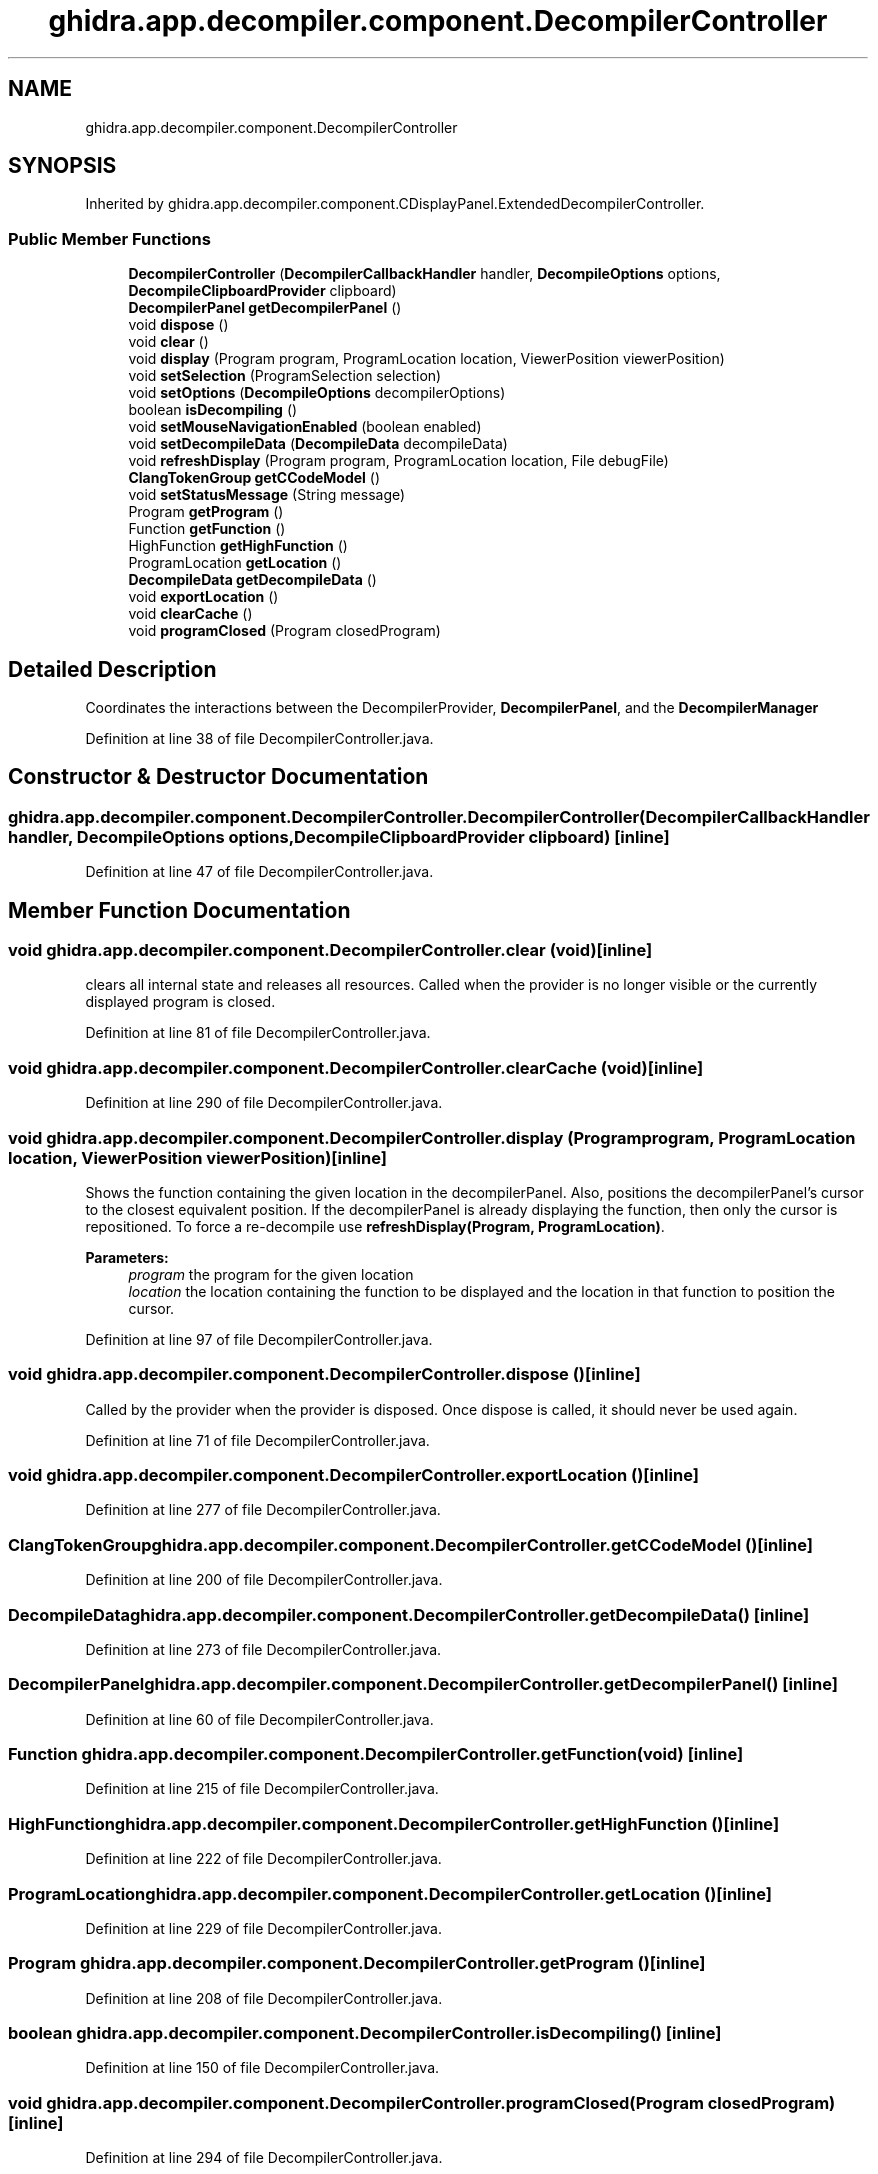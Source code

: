 .TH "ghidra.app.decompiler.component.DecompilerController" 3 "Sun Apr 14 2019" "decompile" \" -*- nroff -*-
.ad l
.nh
.SH NAME
ghidra.app.decompiler.component.DecompilerController
.SH SYNOPSIS
.br
.PP
.PP
Inherited by ghidra\&.app\&.decompiler\&.component\&.CDisplayPanel\&.ExtendedDecompilerController\&.
.SS "Public Member Functions"

.in +1c
.ti -1c
.RI "\fBDecompilerController\fP (\fBDecompilerCallbackHandler\fP handler, \fBDecompileOptions\fP options, \fBDecompileClipboardProvider\fP clipboard)"
.br
.ti -1c
.RI "\fBDecompilerPanel\fP \fBgetDecompilerPanel\fP ()"
.br
.ti -1c
.RI "void \fBdispose\fP ()"
.br
.ti -1c
.RI "void \fBclear\fP ()"
.br
.ti -1c
.RI "void \fBdisplay\fP (Program program, ProgramLocation location, ViewerPosition viewerPosition)"
.br
.ti -1c
.RI "void \fBsetSelection\fP (ProgramSelection selection)"
.br
.ti -1c
.RI "void \fBsetOptions\fP (\fBDecompileOptions\fP decompilerOptions)"
.br
.ti -1c
.RI "boolean \fBisDecompiling\fP ()"
.br
.ti -1c
.RI "void \fBsetMouseNavigationEnabled\fP (boolean enabled)"
.br
.ti -1c
.RI "void \fBsetDecompileData\fP (\fBDecompileData\fP decompileData)"
.br
.ti -1c
.RI "void \fBrefreshDisplay\fP (Program program, ProgramLocation location, File debugFile)"
.br
.ti -1c
.RI "\fBClangTokenGroup\fP \fBgetCCodeModel\fP ()"
.br
.ti -1c
.RI "void \fBsetStatusMessage\fP (String message)"
.br
.ti -1c
.RI "Program \fBgetProgram\fP ()"
.br
.ti -1c
.RI "Function \fBgetFunction\fP ()"
.br
.ti -1c
.RI "HighFunction \fBgetHighFunction\fP ()"
.br
.ti -1c
.RI "ProgramLocation \fBgetLocation\fP ()"
.br
.ti -1c
.RI "\fBDecompileData\fP \fBgetDecompileData\fP ()"
.br
.ti -1c
.RI "void \fBexportLocation\fP ()"
.br
.ti -1c
.RI "void \fBclearCache\fP ()"
.br
.ti -1c
.RI "void \fBprogramClosed\fP (Program closedProgram)"
.br
.in -1c
.SH "Detailed Description"
.PP 
Coordinates the interactions between the DecompilerProvider, \fBDecompilerPanel\fP, and the \fBDecompilerManager\fP 
.PP
Definition at line 38 of file DecompilerController\&.java\&.
.SH "Constructor & Destructor Documentation"
.PP 
.SS "ghidra\&.app\&.decompiler\&.component\&.DecompilerController\&.DecompilerController (\fBDecompilerCallbackHandler\fP handler, \fBDecompileOptions\fP options, \fBDecompileClipboardProvider\fP clipboard)\fC [inline]\fP"

.PP
Definition at line 47 of file DecompilerController\&.java\&.
.SH "Member Function Documentation"
.PP 
.SS "void ghidra\&.app\&.decompiler\&.component\&.DecompilerController\&.clear (void)\fC [inline]\fP"
clears all internal state and releases all resources\&. Called when the provider is no longer visible or the currently displayed program is closed\&. 
.PP
Definition at line 81 of file DecompilerController\&.java\&.
.SS "void ghidra\&.app\&.decompiler\&.component\&.DecompilerController\&.clearCache (void)\fC [inline]\fP"

.PP
Definition at line 290 of file DecompilerController\&.java\&.
.SS "void ghidra\&.app\&.decompiler\&.component\&.DecompilerController\&.display (Program program, ProgramLocation location, ViewerPosition viewerPosition)\fC [inline]\fP"
Shows the function containing the given location in the decompilerPanel\&. Also, positions the decompilerPanel's cursor to the closest equivalent position\&. If the decompilerPanel is already displaying the function, then only the cursor is repositioned\&. To force a re-decompile use \fBrefreshDisplay(Program, ProgramLocation)\fP\&.
.PP
\fBParameters:\fP
.RS 4
\fIprogram\fP the program for the given location 
.br
\fIlocation\fP the location containing the function to be displayed and the location in that function to position the cursor\&. 
.RE
.PP

.PP
Definition at line 97 of file DecompilerController\&.java\&.
.SS "void ghidra\&.app\&.decompiler\&.component\&.DecompilerController\&.dispose ()\fC [inline]\fP"
Called by the provider when the provider is disposed\&. Once dispose is called, it should never be used again\&. 
.PP
Definition at line 71 of file DecompilerController\&.java\&.
.SS "void ghidra\&.app\&.decompiler\&.component\&.DecompilerController\&.exportLocation ()\fC [inline]\fP"

.PP
Definition at line 277 of file DecompilerController\&.java\&.
.SS "\fBClangTokenGroup\fP ghidra\&.app\&.decompiler\&.component\&.DecompilerController\&.getCCodeModel ()\fC [inline]\fP"

.PP
Definition at line 200 of file DecompilerController\&.java\&.
.SS "\fBDecompileData\fP ghidra\&.app\&.decompiler\&.component\&.DecompilerController\&.getDecompileData ()\fC [inline]\fP"

.PP
Definition at line 273 of file DecompilerController\&.java\&.
.SS "\fBDecompilerPanel\fP ghidra\&.app\&.decompiler\&.component\&.DecompilerController\&.getDecompilerPanel ()\fC [inline]\fP"

.PP
Definition at line 60 of file DecompilerController\&.java\&.
.SS "Function ghidra\&.app\&.decompiler\&.component\&.DecompilerController\&.getFunction (void)\fC [inline]\fP"

.PP
Definition at line 215 of file DecompilerController\&.java\&.
.SS "HighFunction ghidra\&.app\&.decompiler\&.component\&.DecompilerController\&.getHighFunction ()\fC [inline]\fP"

.PP
Definition at line 222 of file DecompilerController\&.java\&.
.SS "ProgramLocation ghidra\&.app\&.decompiler\&.component\&.DecompilerController\&.getLocation ()\fC [inline]\fP"

.PP
Definition at line 229 of file DecompilerController\&.java\&.
.SS "Program ghidra\&.app\&.decompiler\&.component\&.DecompilerController\&.getProgram ()\fC [inline]\fP"

.PP
Definition at line 208 of file DecompilerController\&.java\&.
.SS "boolean ghidra\&.app\&.decompiler\&.component\&.DecompilerController\&.isDecompiling ()\fC [inline]\fP"

.PP
Definition at line 150 of file DecompilerController\&.java\&.
.SS "void ghidra\&.app\&.decompiler\&.component\&.DecompilerController\&.programClosed (Program closedProgram)\fC [inline]\fP"

.PP
Definition at line 294 of file DecompilerController\&.java\&.
.SS "void ghidra\&.app\&.decompiler\&.component\&.DecompilerController\&.refreshDisplay (Program program, ProgramLocation location, File debugFile)\fC [inline]\fP"
Always decompiles the function containing the given location before positioning the decompilerPanel's cursor to the closest equivalent position\&. 
.PP
\fBParameters:\fP
.RS 4
\fIprogram\fP the program for the given location 
.br
\fIlocation\fP the location containing the function to be displayed and the location in that function to position the cursor\&. 
.RE
.PP

.PP
Definition at line 195 of file DecompilerController\&.java\&.
.SS "void ghidra\&.app\&.decompiler\&.component\&.DecompilerController\&.setDecompileData (\fBDecompileData\fP decompileData)\fC [inline]\fP"
Called by the \fBDecompilerManager\fP to update the currently displayed \fBDecompileData\fP\&. 
.PP
Definition at line 165 of file DecompilerController\&.java\&.
.SS "void ghidra\&.app\&.decompiler\&.component\&.DecompilerController\&.setMouseNavigationEnabled (boolean enabled)\fC [inline]\fP"

.PP
Definition at line 154 of file DecompilerController\&.java\&.
.SS "void ghidra\&.app\&.decompiler\&.component\&.DecompilerController\&.setOptions (\fBDecompileOptions\fP decompilerOptions)\fC [inline]\fP"
Sets new decompiler options and triggers a new decompile\&. 
.PP
\fBParameters:\fP
.RS 4
\fIdecompilerOptions\fP 
.RE
.PP

.PP
Definition at line 140 of file DecompilerController\&.java\&.
.SS "void ghidra\&.app\&.decompiler\&.component\&.DecompilerController\&.setSelection (ProgramSelection selection)\fC [inline]\fP"

.PP
Definition at line 132 of file DecompilerController\&.java\&.
.SS "void ghidra\&.app\&.decompiler\&.component\&.DecompilerController\&.setStatusMessage (String message)\fC [inline]\fP"

.PP
Definition at line 204 of file DecompilerController\&.java\&.

.SH "Author"
.PP 
Generated automatically by Doxygen for decompile from the source code\&.
